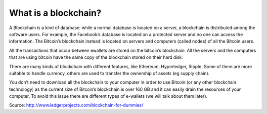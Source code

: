 ################################################################################
What is a blockchain?
################################################################################

A Blockchain is a kind of database: while a normal database is located on a server, a blockchain is distributed among the software users.
For example, the Facebook’s database is located on a protected server and no one can access the information. The Bitcoin’s blockchain instead is located on servers and computers (called nodes) of all the Bitcoin users.

All the transactions that occur between ewallets are stored on the bitcoin’s blockchain. All the servers and the computers that are using bitcoin have the same copy of the blockchain stored on their hard disk.

There are many kinds of blockchain with different features, like Ethereum, Hyperledger, Ripple. Some of them are more suitable to handle currency, others are used to transfer the ownership of assets (eg supply chain).

You don’t need to download all the blockchain to your computer in order to use Bitcoin (or any other blockchain technology) as the current size of Bitcoin’s blockchain is over 160 GB and it can easily drain the resources of your computer. To avoid this issue there are different types of e-wallets (we will talk about them later).

Source: http://www.ledgerprojects.com/blockchain-for-dummies/
